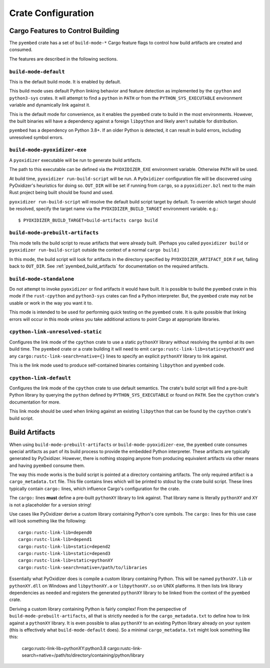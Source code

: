 .. _pyembed_crate_configuration:

===================
Crate Configuration
===================

Cargo Features to Control Building
==================================

The ``pyembed`` crate has a set of  ``build-mode-*`` Cargo feature flags to
control how build artifacts are created and consumed.

The features are described in the following sections.

``build-mode-default``
----------------------

This is the default build mode. It is enabled by default.

This build mode uses default Python linking behavior and feature detection
as implemented by the ``cpython`` and ``python3-sys`` crates. It will attempt
to find a ``python`` in ``PATH`` or from the ``PYTHON_SYS_EXECUTABLE``
environment variable and dynamically link against it.

This is the default mode for convenience, as it enables the ``pyembed`` crate
to build in the most environments. However, the built binaries will have a
dependency against a foreign ``libpython`` and likely aren't suitable for
distribution.

``pyembed`` has a dependency on Python 3.8+. If an older Python is detected,
it can result in build errors, including unresolved symbol errors.

``build-mode-pyoxidizer-exe``
-----------------------------

A ``pyoxidizer`` executable will be run to generate build artifacts.

The path to this executable can be defined via the ``PYOXIDIZER_EXE``
environment variable. Otherwise ``PATH`` will be used.

At build time, ``pyoxidizer run-build-script`` will be run. A
``PyOxidizer`` configuration file will be discovered using PyOxidizer's
heuristics for doing so. ``OUT_DIR`` will be set if running from ``cargo``,
so a ``pyoxidizer.bzl`` next to the main Rust project being built should
be found and used.

``pyoxidizer run-build-script`` will resolve the default build script target
by default. To override which target should be resolved, specify the target
name via the ``PYOXIDIZER_BUILD_TARGET`` environment variable. e.g.::

   $ PYOXIDIZER_BUILD_TARGET=build-artifacts cargo build

``build-mode-prebuilt-artifacts``
---------------------------------

This mode tells the build script to reuse artifacts that were already built.
(Perhaps you called ``pyoxidizer build`` or ``pyoxidizer run-build-script``
outside the context of a normal ``cargo build``.)

In this mode, the build script will look for artifacts in the directory
specified by ``PYOXIDIZER_ARTIFACT_DIR`` if set, falling back to ``OUT_DIR``.
See :ref:`pyembed_build_artifacts` for documentation on the required
artifacts.

``build-mode-standalone``
-------------------------

Do not attempt to invoke ``pyoxidizer`` or find artifacts it would have
built. It is possible to build the ``pyembed`` crate in this mode if
the ``rust-cpython`` and ``python3-sys`` crates can find a Python
interpreter. But, the ``pyembed`` crate may not be usable or work in
the way you want it to.

This mode is intended to be used for performing quick testing on the
``pyembed`` crate. It is quite possible that linking errors will occur
in this mode unless you take additional actions to point Cargo at
appropriate libraries.

``cpython-link-unresolved-static``
----------------------------------

Configures the link mode of the ``cpython`` crate to use a static
``pythonXY`` library without resolving the symbol at its own build
time. The ``pyembed`` crate or a crate building it will need to emit
``cargo:rustc-link-lib=static=pythonXY`` and any
``cargo:rustc-link-search=native={}`` lines to specify an explicit
``pythonXY`` library to link against.

This is the link mode used to produce self-contained binaries containing
``libpython`` and ``pyembed`` code.

``cpython-link-default``
------------------------

Configures the link mode of the ``cpython`` crate to use default
semantics. The crate's build script will find a pre-built Python
library by querying the ``python`` defined by ``PYTHON_SYS_EXECUTABLE``
or found on ``PATH``. See the ``cpython`` crate's documentation for
more.

This link mode should be used when linking against an existing ``libpython``
that can be found by the ``cpython`` crate's build script.

.. _pyembed_build_artifacts:

Build Artifacts
===============

When using ``build-mode-prebuilt-artifacts`` or ``build-mode-pyoxidizer-exe``,
the ``pyembed`` crate consumes special artifacts as part of its build process
to provide the embedded Python interpreter. These artifacts are typically
generated by PyOxidizer. However, there is nothing stopping anyone from
producing equivalent artifacts via other means and having ``pyembed`` consume
them.

The way this mode works is the build script is pointed at a directory
containing artifacts. The only required artifact is a ``cargo_metadata.txt``
file. This file contains lines which will be printed to stdout by the
crate build script. These lines typically contain ``cargo:`` lines, which
influence Cargo's configuration for the crate.

The ``cargo:`` lines **must** define a pre-built ``pythonXY`` library to
link against. That library name is literally ``pythonXY`` and ``XY`` is not
a placeholder for a version string!

Use cases like PyOxidizer derive a custom library containing Python's
core symbols. The ``cargo:`` lines for this use case will look something
like the following::

   cargo:rustc-link-lib=depend0
   cargo:rustc-link-lib=depend1
   cargo:rustc-link-lib=static=depend2
   cargo:rustc-link-lib=static=depend3
   cargo:rustc-link-lib=static=pythonXY
   cargo:rustc-link-search=native=/path/to/libraries

Essentially what PyOxidizer does is compile a custom library containing Python.
This will be named ``pythonXY.lib`` or ``pythonXY.dll`` on Windows and
``libpythonXY.a`` or ``libpythonXY.so`` on UNIX platforms. It then lists link
library dependencies as needed and registers the generated ``pythonXY`` library
to be linked from the context of the ``pyembed`` crate.

Deriving a custom library containing Python is fairly complex! From the
perspective of ``build-mode-prebuilt-artifacts``, all that is strictly
needed is for the ``cargo_metadata.txt`` to define how to link against a
``pythonXY`` library. It is even possible to alias ``pythonXY`` to an
existing Python library already on your system (this is effectively
what ``build-mode-default`` does). So a minimal ``cargo_metadata.txt``
might look something like this:

   cargo:rustc-link-lib=pythonXY:python3.8
   cargo:rustc-link-search=native=/path/to/directory/containing/python/library
